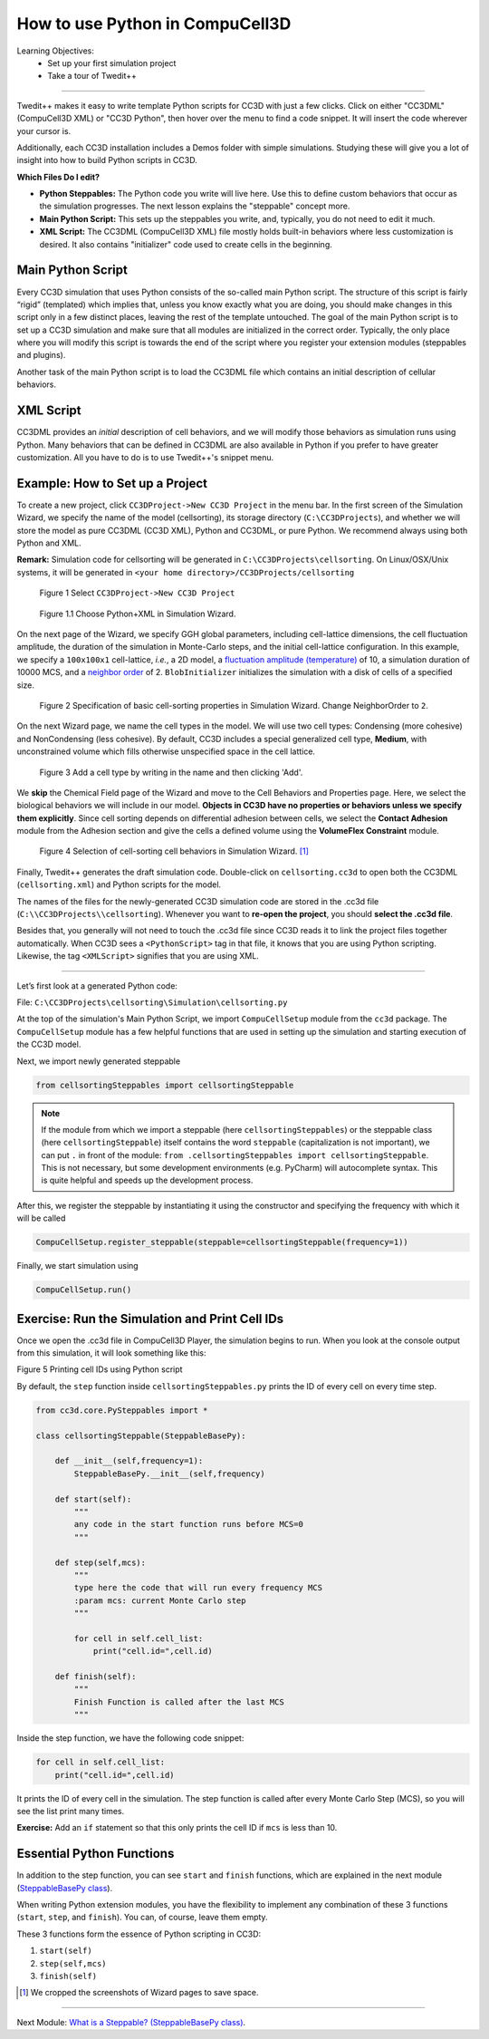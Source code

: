 How to use Python in CompuCell3D
================================

Learning Objectives:
   - Set up your first simulation project
   - Take a tour of Twedit++

*****************************************************

Twedit++ makes it easy to write template Python scripts for CC3D with just a few clicks.
Click on either "CC3DML" (CompuCell3D XML) or "CC3D Python", then hover over the menu to find a code snippet. 
It will insert the code wherever your cursor is.

Additionally, each CC3D installation includes a Demos folder with simple simulations.
Studying these will give you a lot of insight into how to build Python scripts in CC3D.

**Which Files Do I edit?**

- **Python Steppables:** The Python code you write will live here. Use this to define custom behaviors that occur as the simulation progresses. The next lesson explains the "steppable" concept more. 

- **Main Python Script:** This sets up the steppables you write, and, typically, you do not need to edit it much. 

- **XML Script:** The CC3DML (CompuCell3D XML) file mostly holds built-in behaviors where less customization is desired. It also contains "initializer" code used to create cells in the beginning. 


Main Python Script
-------------------------------

Every CC3D simulation that uses Python consists of the so-called main Python script. The structure of this script is fairly “rigid” (templated) which implies that, unless you know exactly what you are doing, you should make changes in this script only in a few distinct places, leaving the rest of the template untouched. The goal of the main Python script is to set up a CC3D simulation and make sure that all modules are initialized in the correct order. Typically, the only place where you will modify this script is towards the end of the script where you register your extension modules (steppables and plugins).

Another task of the main Python script is to load the CC3DML file which contains an initial description of cellular behaviors. 


XML Script
-------------------------------

CC3DML provides an *initial* description of cell behaviors, and we will modify those behaviors as simulation runs using Python. 
Many behaviors that can be defined in CC3DML are also available in Python if you prefer to have greater customization. 
All you have to do is to use Twedit++'s snippet menu.

Example: How to Set up a Project
--------------------------------------------------------

To create a new project, click ``CC3DProject->New CC3D Project`` in the menu bar. 
In the first screen of the Simulation Wizard, we specify the name of the model (cellsorting), its storage directory (``C:\CC3DProjects``), and whether we will store the model as pure CC3DML (CC3D XML), Python and CC3DML, or pure Python. 
We recommend always using both Python and XML.

**Remark:** Simulation code for cellsorting will be generated in ``C:\CC3DProjects\cellsorting``. On Linux/OSX/Unix systems, it will be generated in ``<your home directory>/CC3DProjects/cellsorting``

.. figure:: images/player_new_project.png
    :alt: Figure 1 Invoking the CompuCell3D Simulation Wizard from Twedit++.

    Figure 1 Select ``CC3DProject->New CC3D Project``

.. figure:: images/new_sim_wizard_step1.png
    :alt: Figure 1.1 Choose Python+XML in Simulation Wizard.

    Figure 1.1 Choose Python+XML in Simulation Wizard.


On the next page of the Wizard, we specify GGH global parameters, including cell-lattice dimensions, the cell fluctuation amplitude, the duration of the simulation in Monte-Carlo steps, and the initial cell-lattice configuration.
In this example, we specify a ``100x100x1`` cell-lattice, *i.e.*, a 2D model, a `fluctuation amplitude (temperature) <potts.html#fluctuation-amplitude>`_ of 10, a simulation duration of 10000 MCS, and a `neighbor order <potts.html#neighbor-order>`_ of 2. ``BlobInitializer`` initializes the simulation with a disk of cells of a specified size.

.. figure:: images/new_sim_wizard_step2.png
    :alt: Figure 2 Specification of basic cell-sorting properties in Simulation Wizard. Change NeighborOrder to ``2``.

    Figure 2 Specification of basic cell-sorting properties in Simulation Wizard. Change NeighborOrder to ``2``.


On the next Wizard page, we name the cell types in the model. We will use
two cell types: Condensing (more cohesive) and NonCondensing (less
cohesive). By default, CC3D includes a special generalized cell type,
**Medium**, with unconstrained volume which fills otherwise unspecified space
in the cell lattice.

.. figure:: images/new_sim_wizard_step3.png

.. figure:: images/new_sim_wizard_step4.png
    :alt: Figure 3 Specification of cell-sorting cell types in Simulation Wizard.

    Figure 3 Add a cell type by writing in the name and then clicking 'Add'.



We **skip** the Chemical Field page of the Wizard and move to the Cell
Behaviors and Properties page. Here, we select the biological behaviors
we will include in our model. **Objects in CC3D have no properties or
behaviors unless we specify them explicitly**. Since cell sorting depends on differential adhesion between cells, we select the 
**Contact Adhesion** module from the Adhesion section and give the cells a defined
volume using the **VolumeFlex Constraint** module.

.. figure:: images/new_sim_wizard_step5.png
    :alt: Figure 4 Selection of cell-sorting cell behaviors in Simulation Wizard.

    Figure 4 Selection of cell-sorting cell behaviors in Simulation Wizard. [1]_



Finally, Twedit++ generates the draft simulation code. Double-click on
``cellsorting.cc3d`` to open both the CC3DML (``cellsorting.xml``) and Python
scripts for the model.

The names of the files for the newly-generated CC3D simulation code are stored in the .cc3d file
(``C:\\CC3DProjects\\cellsorting``). 
Whenever you want to **re-open the project**, you should **select the .cc3d file**. 

Besides that, you generally will not need to touch the .cc3d file since CC3D reads it to link the project files together automatically. 
When CC3D sees a ``<PythonScript>`` tag in that file, it knows that you are using Python scripting. 
Likewise, the tag ``<XMLScript>`` signifies that you are using XML. 

---------------------------------------------------------------------

Let’s first look at a generated Python code:

File: ``C:\CC3DProjects\cellsorting\Simulation\cellsorting.py``

.. code-block:: python
    :linenos:

        from cc3d import CompuCellSetup
        from cellsortingSteppables import cellsortingSteppable

        CompuCellSetup.register_steppable(steppable=cellsortingSteppable(frequency=1))

        CompuCellSetup.run()

At the top of the simulation's Main Python Script, we import ``CompuCellSetup`` module from the ``cc3d`` package.
The ``CompuCellSetup`` module has a few helpful functions that are used in setting up the simulation
and starting execution of the CC3D model.


Next, we import newly generated steppable

.. code-block:: python

        from cellsortingSteppables import cellsortingSteppable

.. note::

    If the module from which we import a steppable (here ``cellsortingSteppables``) or the steppable class (here ``cellsortingSteppable``) itself contains the word ``steppable`` (capitalization is not important), we can put ``.`` in front of the module: ``from .cellsortingSteppables import cellsortingSteppable``. This is not necessary, but some development environments (e.g. PyCharm) will autocomplete syntax. This is quite helpful and speeds up the development process.

After this, we register the steppable by instantiating it using the constructor and specifying the frequency with
which it will be called

.. code-block::

    CompuCellSetup.register_steppable(steppable=cellsortingSteppable(frequency=1))

Finally, we start simulation using

.. code-block:: python

    CompuCellSetup.run()


Exercise: Run the Simulation and Print Cell IDs
-----------------------------------------------------------------------

Once we open the .cc3d file in CompuCell3D Player, the simulation begins to run. When
you look at the console output from this simulation, it will look
something like this:

|image4|

Figure 5 Printing cell IDs using Python script

By default, the ``step`` function inside ``cellsortingSteppables.py`` prints the ID of every cell on every time step.

.. code-block:: python

    from cc3d.core.PySteppables import *

    class cellsortingSteppable(SteppableBasePy):

        def __init__(self,frequency=1):
            SteppableBasePy.__init__(self,frequency)

        def start(self):
            """
            any code in the start function runs before MCS=0
            """

        def step(self,mcs):
            """
            type here the code that will run every frequency MCS
            :param mcs: current Monte Carlo step
            """

            for cell in self.cell_list:
                print("cell.id=",cell.id)

        def finish(self):
            """
            Finish Function is called after the last MCS
            """

Inside the step function, we have the following code snippet:

.. code-block:: python

        for cell in self.cell_list:
            print("cell.id=",cell.id)


It prints the ID of every cell in the simulation. 
The step function is called after every Monte Carlo Step (MCS), so you will see
the list print many times. 

**Exercise:** Add an ``if`` statement so that this only prints the cell ID if ``mcs`` is less than 10. 

Essential Python Functions
-----------------------------------------------------------------------

In addition to the step function, you can see ``start`` and ``finish`` functions, which are explained in the next module (`SteppableBasePy class <SteppableBasePy_class.html>`_).

When writing Python extension modules, you have the flexibility to
implement any combination of these 3 functions (``start``, ``step``, and ``finish``).
You can, of course, leave them empty.

These 3 functions form the essence of Python scripting in CC3D:

#. ``start(self)``

#. ``step(self,mcs)``

#. ``finish(self)``


.. [1]
   We cropped the screenshots of Wizard pages to save space.

.. |image4| image:: images/image5.jpeg
   :width: 4.52083in
   :height: 1.13806in

-------------------------------------------------------------------------

Next Module: `What is a Steppable? (SteppableBasePy class) <SteppableBasePy_class.html>`_.